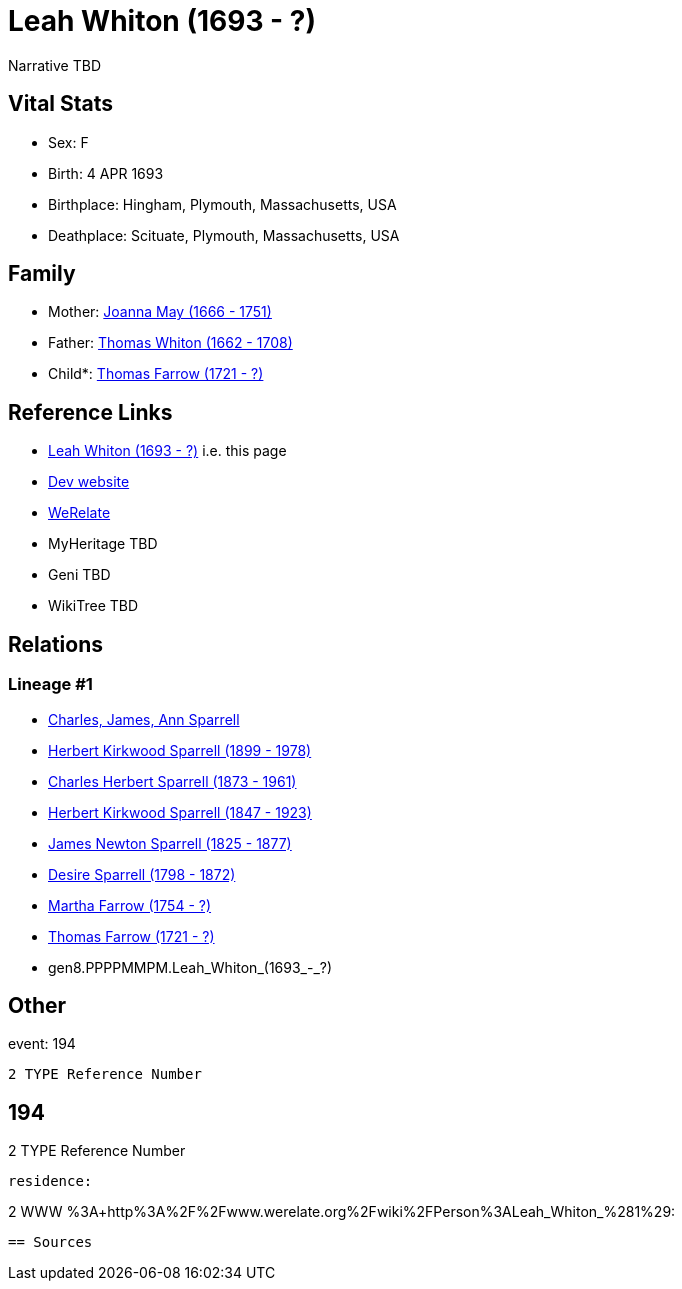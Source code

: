= Leah Whiton (1693 - ?)

Narrative TBD


== Vital Stats


* Sex: F
* Birth: 4 APR 1693
* Birthplace: Hingham, Plymouth, Massachusetts, USA
* Deathplace: Scituate, Plymouth, Massachusetts, USA


== Family
* Mother: https://github.com/sparrell/cfs_ancestors/blob/main/Vol_02_Ships/V2_C5_Ancestors/V2_C5_G9/gen9.PPPPMMPMM.Joanna_May.adoc[Joanna May (1666 - 1751)]

* Father: https://github.com/sparrell/cfs_ancestors/blob/main/Vol_02_Ships/V2_C5_Ancestors/V2_C5_G9/gen9.PPPPMMPMP.Thomas_Whiton.adoc[Thomas Whiton (1662 - 1708)]

* Child*: https://github.com/sparrell/cfs_ancestors/blob/main/Vol_02_Ships/V2_C5_Ancestors/V2_C5_G7/gen7.PPPPMMP.Thomas_Farrow.adoc[Thomas Farrow (1721 - ?)]


== Reference Links
* https://github.com/sparrell/cfs_ancestors/blob/main/Vol_02_Ships/V2_C5_Ancestors/V2_C5_G8/gen8.PPPPMMPM.Leah_Whiton.adoc[Leah Whiton (1693 - ?)] i.e. this page
* https://cfsjksas.gigalixirapp.com/person?p=p0168[Dev website]
* https://www.werelate.org/wiki/Person:Leah_Whiton_%281%29[WeRelate]
* MyHeritage TBD
* Geni TBD
* WikiTree TBD

== Relations
=== Lineage #1
* https://github.com/spoarrell/cfs_ancestors/tree/main/Vol_02_Ships/V2_C1_Principals/0_intro_principals.adoc[Charles, James, Ann Sparrell]
* https://github.com/sparrell/cfs_ancestors/blob/main/Vol_02_Ships/V2_C5_Ancestors/V2_C5_G1/gen1.P.Herbert_Kirkwood_Sparrell.adoc[Herbert Kirkwood Sparrell (1899 - 1978)]
* https://github.com/sparrell/cfs_ancestors/blob/main/Vol_02_Ships/V2_C5_Ancestors/V2_C5_G2/gen2.PP.Charles_Herbert_Sparrell.adoc[Charles Herbert Sparrell (1873 - 1961)]
* https://github.com/sparrell/cfs_ancestors/blob/main/Vol_02_Ships/V2_C5_Ancestors/V2_C5_G3/gen3.PPP.Herbert_Kirkwood_Sparrell.adoc[Herbert Kirkwood Sparrell (1847 - 1923)]
* https://github.com/sparrell/cfs_ancestors/blob/main/Vol_02_Ships/V2_C5_Ancestors/V2_C5_G4/gen4.PPPP.James_Newton_Sparrell.adoc[James Newton Sparrell (1825 - 1877)]
* https://github.com/sparrell/cfs_ancestors/blob/main/Vol_02_Ships/V2_C5_Ancestors/V2_C5_G5/gen5.PPPPM.Desire_Sparrell.adoc[Desire Sparrell (1798 - 1872)]
* https://github.com/sparrell/cfs_ancestors/blob/main/Vol_02_Ships/V2_C5_Ancestors/V2_C5_G6/gen6.PPPPMM.Martha_Farrow.adoc[Martha Farrow (1754 - ?)]
* https://github.com/sparrell/cfs_ancestors/blob/main/Vol_02_Ships/V2_C5_Ancestors/V2_C5_G7/gen7.PPPPMMP.Thomas_Farrow.adoc[Thomas Farrow (1721 - ?)]
* gen8.PPPPMMPM.Leah_Whiton_(1693_-_?)


== Other
event:  194
----
2 TYPE Reference Number
----
 194
----
2 TYPE Reference Number
----

residence: 
----
2 WWW %3A+http%3A%2F%2Fwww.werelate.org%2Fwiki%2FPerson%3ALeah_Whiton_%281%29:
----


== Sources
